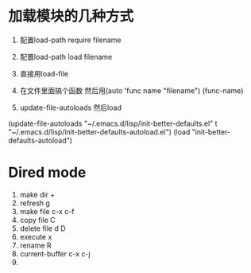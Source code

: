 * 加载模块的几种方式
1. 配置load-path require filename

2. 配置load-path load filename

3. 直接用load-file

4. 在文件里面搞个函数 然后用(auto 'func name "filename") (func-name)

5. update-file-autoloads 然后load
(update-file-autoloads "~/.emacs.d/lisp/init-better-defaults.el" t "~/.emacs.d/lisp/init-better-defaults-autoload.el")
(load "init-better-defaults-autoload")

* Dired mode
1. make dir           + 
2. refresh            g
3. make file          c-x c-f
4. copy file          C
5. delete file        d D
6. execute            x
7. rename             R
8. current-buffer     c-x c-j
9. 
